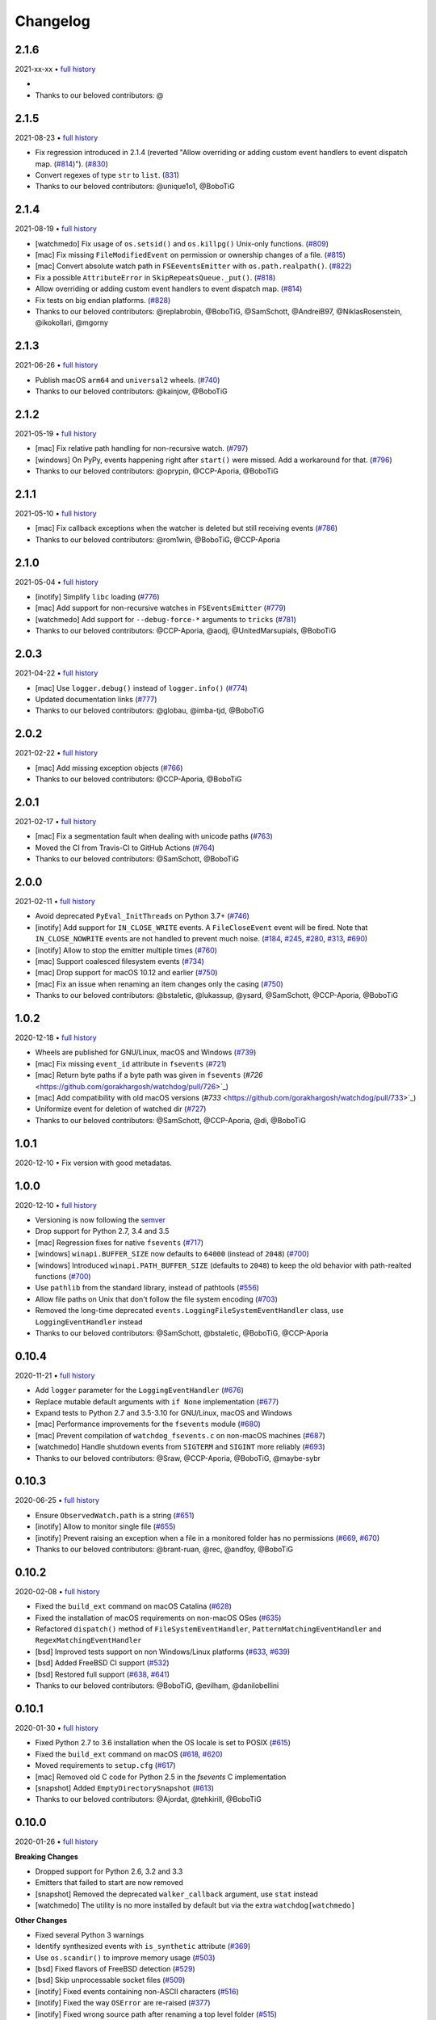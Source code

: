 .. :changelog:

Changelog
---------

2.1.6
~~~~~

2021-xx-xx • `full history <https://github.com/gorakhargosh/watchdog/compare/v2.1.5...master>`__

-
- Thanks to our beloved contributors: @

2.1.5
~~~~~

2021-08-23 • `full history <https://github.com/gorakhargosh/watchdog/compare/v2.1.4...v2.1.5>`__

- Fix regression introduced in 2.1.4 (reverted "Allow overriding or adding custom event handlers to event dispatch map. (`#814 <https://github.com/gorakhargosh/watchdog/pull/814>`_)"). (`#830 <https://github.com/gorakhargosh/watchdog/pull/830>`_)
- Convert regexes of type ``str`` to ``list``. (`831 <https://github.com/gorakhargosh/watchdog/pull/831>`_)
- Thanks to our beloved contributors: @unique1o1, @BoboTiG

2.1.4
~~~~~

2021-08-19 • `full history <https://github.com/gorakhargosh/watchdog/compare/v2.1.3...v2.1.4>`__

- [watchmedo] Fix usage of ``os.setsid()`` and ``os.killpg()`` Unix-only functions. (`#809 <https://github.com/gorakhargosh/watchdog/pull/809>`_)
- [mac] Fix missing ``FileModifiedEvent`` on permission or ownership changes of a file. (`#815 <https://github.com/gorakhargosh/watchdog/pull/815>`_)
- [mac] Convert absolute watch path in ``FSEeventsEmitter`` with ``os.path.realpath()``. (`#822 <https://github.com/gorakhargosh/watchdog/pull/822>`_)
- Fix a possible ``AttributeError`` in ``SkipRepeatsQueue._put()``. (`#818 <https://github.com/gorakhargosh/watchdog/pull/818>`_)
- Allow overriding or adding custom event handlers to event dispatch map. (`#814 <https://github.com/gorakhargosh/watchdog/pull/814>`_)
- Fix tests on big endian platforms. (`#828 <https://github.com/gorakhargosh/watchdog/pull/828>`_)
- Thanks to our beloved contributors: @replabrobin, @BoboTiG, @SamSchott, @AndreiB97, @NiklasRosenstein, @ikokollari, @mgorny

2.1.3
~~~~~

2021-06-26 • `full history <https://github.com/gorakhargosh/watchdog/compare/v2.1.2...v2.1.3>`__

- Publish macOS ``arm64`` and ``universal2`` wheels. (`#740 <https://github.com/gorakhargosh/watchdog/pull/740>`_)
- Thanks to our beloved contributors: @kainjow, @BoboTiG

2.1.2
~~~~~

2021-05-19 • `full history <https://github.com/gorakhargosh/watchdog/compare/v2.1.1...v2.1.2>`__

- [mac] Fix relative path handling for non-recursive watch. (`#797 <https://github.com/gorakhargosh/watchdog/pull/797>`_)
- [windows] On PyPy, events happening right after ``start()`` were missed. Add a workaround for that. (`#796 <https://github.com/gorakhargosh/watchdog/pull/796>`_)
- Thanks to our beloved contributors: @oprypin, @CCP-Aporia, @BoboTiG

2.1.1
~~~~~

2021-05-10 • `full history <https://github.com/gorakhargosh/watchdog/compare/v2.1.0...v2.1.1>`__

- [mac] Fix callback exceptions when the watcher is deleted but still receiving events (`#786 <https://github.com/gorakhargosh/watchdog/pull/786>`_)
- Thanks to our beloved contributors: @rom1win, @BoboTiG, @CCP-Aporia


2.1.0
~~~~~

2021-05-04 • `full history <https://github.com/gorakhargosh/watchdog/compare/v2.0.3...v2.1.0>`__

- [inotify] Simplify ``libc`` loading (`#776 <https://github.com/gorakhargosh/watchdog/pull/776>`_)
- [mac] Add support for non-recursive watches in ``FSEventsEmitter`` (`#779 <https://github.com/gorakhargosh/watchdog/pull/779>`_)
- [watchmedo] Add support for ``--debug-force-*`` arguments to ``tricks`` (`#781 <https://github.com/gorakhargosh/watchdog/pull/781>`_)
- Thanks to our beloved contributors: @CCP-Aporia, @aodj, @UnitedMarsupials, @BoboTiG


2.0.3
~~~~~

2021-04-22 • `full history <https://github.com/gorakhargosh/watchdog/compare/v2.0.2...v2.0.3>`__

- [mac] Use ``logger.debug()`` instead of ``logger.info()`` (`#774 <https://github.com/gorakhargosh/watchdog/pull/774>`_)
- Updated documentation links (`#777 <https://github.com/gorakhargosh/watchdog/pull/777>`_)
- Thanks to our beloved contributors: @globau, @imba-tjd, @BoboTiG


2.0.2
~~~~~

2021-02-22 • `full history <https://github.com/gorakhargosh/watchdog/compare/v2.0.1...v2.0.2>`__

- [mac] Add missing exception objects (`#766 <https://github.com/gorakhargosh/watchdog/pull/766>`_)
- Thanks to our beloved contributors: @CCP-Aporia, @BoboTiG


2.0.1
~~~~~

2021-02-17 • `full history <https://github.com/gorakhargosh/watchdog/compare/v2.0.0...v2.0.1>`__

- [mac] Fix a segmentation fault when dealing with unicode paths (`#763 <https://github.com/gorakhargosh/watchdog/pull/763>`_)
- Moved the CI from Travis-CI to GitHub Actions (`#764 <https://github.com/gorakhargosh/watchdog/pull/764>`_)
- Thanks to our beloved contributors: @SamSchott, @BoboTiG


2.0.0
~~~~~

2021-02-11 • `full history <https://github.com/gorakhargosh/watchdog/compare/v1.0.2...v2.0.0>`__

- Avoid deprecated ``PyEval_InitThreads`` on Python 3.7+ (`#746 <https://github.com/gorakhargosh/watchdog/pull/746>`_)
- [inotify] Add support for ``IN_CLOSE_WRITE`` events. A ``FileCloseEvent`` event will be fired. Note that ``IN_CLOSE_NOWRITE`` events are not handled to prevent much noise. (`#184 <https://github.com/gorakhargosh/watchdog/pull/184>`_, `#245 <https://github.com/gorakhargosh/watchdog/pull/245>`_, `#280 <https://github.com/gorakhargosh/watchdog/pull/280>`_, `#313 <https://github.com/gorakhargosh/watchdog/pull/313>`_, `#690 <https://github.com/gorakhargosh/watchdog/pull/690>`_)
- [inotify] Allow to stop the emitter multiple times (`#760 <https://github.com/gorakhargosh/watchdog/pull/760>`_)
- [mac] Support coalesced filesystem events (`#734 <https://github.com/gorakhargosh/watchdog/pull/734>`_)
- [mac] Drop support for macOS 10.12 and earlier (`#750 <https://github.com/gorakhargosh/watchdog/pull/750>`_)
- [mac] Fix an issue when renaming an item changes only the casing (`#750 <https://github.com/gorakhargosh/watchdog/pull/750>`_)
- Thanks to our beloved contributors: @bstaletic, @lukassup, @ysard, @SamSchott, @CCP-Aporia, @BoboTiG


1.0.2
~~~~~

2020-12-18 • `full history <https://github.com/gorakhargosh/watchdog/compare/v1.0.1...v1.0.2>`__

- Wheels are published for GNU/Linux, macOS and Windows (`#739 <https://github.com/gorakhargosh/watchdog/pull/739>`_)
- [mac] Fix missing ``event_id`` attribute in ``fsevents`` (`#721 <https://github.com/gorakhargosh/watchdog/pull/721>`_)
- [mac] Return byte paths if a byte path was given in ``fsevents`` (`#726` <https://github.com/gorakhargosh/watchdog/pull/726>`_)
- [mac] Add compatibility with old macOS versions (`#733` <https://github.com/gorakhargosh/watchdog/pull/733>`_)
- Uniformize event for deletion of watched dir (`#727 <https://github.com/gorakhargosh/watchdog/pull/727>`_)
- Thanks to our beloved contributors: @SamSchott, @CCP-Aporia, @di, @BoboTiG


1.0.1
~~~~~

2020-12-10 • Fix version with good metadatas.


1.0.0
~~~~~

2020-12-10 • `full history <https://github.com/gorakhargosh/watchdog/compare/v0.10.4...v1.0.0>`__

- Versioning is now following the `semver <https://semver.org/>`_
- Drop support for Python 2.7, 3.4 and 3.5
- [mac] Regression fixes for native ``fsevents`` (`#717 <https://github.com/gorakhargosh/watchdog/pull/717>`_)
- [windows] ``winapi.BUFFER_SIZE`` now defaults to ``64000`` (instead of ``2048``) (`#700 <https://github.com/gorakhargosh/watchdog/pull/700>`_)
- [windows] Introduced ``winapi.PATH_BUFFER_SIZE`` (defaults to ``2048``) to keep the old behavior with path-realted functions (`#700 <https://github.com/gorakhargosh/watchdog/pull/700>`_)
- Use ``pathlib`` from the standard library, instead of pathtools (`#556 <https://github.com/gorakhargosh/watchdog/pull/556>`_)
- Allow file paths on Unix that don't follow the file system encoding (`#703 <https://github.com/gorakhargosh/watchdog/pull/703>`_)
- Removed the long-time deprecated ``events.LoggingFileSystemEventHandler`` class, use ``LoggingEventHandler`` instead
- Thanks to our beloved contributors: @SamSchott, @bstaletic, @BoboTiG, @CCP-Aporia


0.10.4
~~~~~~

2020-11-21 • `full history <https://github.com/gorakhargosh/watchdog/compare/v0.10.3...v0.10.4>`__

- Add ``logger`` parameter for the ``LoggingEventHandler`` (`#676 <https://github.com/gorakhargosh/watchdog/pull/676>`_)
- Replace mutable default arguments with ``if None`` implementation (`#677 <https://github.com/gorakhargosh/watchdog/pull/677>`_)
- Expand tests to Python 2.7 and 3.5-3.10 for GNU/Linux, macOS and Windows
- [mac] Performance improvements for the ``fsevents`` module (`#680 <https://github.com/gorakhargosh/watchdog/pull/680>`_)
- [mac] Prevent compilation of ``watchdog_fsevents.c`` on non-macOS machines (`#687 <https://github.com/gorakhargosh/watchdog/pull/687>`_)
- [watchmedo] Handle shutdown events from ``SIGTERM`` and ``SIGINT`` more reliably (`#693 <https://github.com/gorakhargosh/watchdog/pull/693>`_)
- Thanks to our beloved contributors: @Sraw, @CCP-Aporia, @BoboTiG, @maybe-sybr


0.10.3
~~~~~~

2020-06-25 • `full history <https://github.com/gorakhargosh/watchdog/compare/v0.10.2...v0.10.3>`__

- Ensure ``ObservedWatch.path`` is a string (`#651 <https://github.com/gorakhargosh/watchdog/pull/651>`_)
- [inotify] Allow to monitor single file (`#655 <https://github.com/gorakhargosh/watchdog/pull/655>`__)
- [inotify] Prevent raising an exception when a file in a monitored folder has no permissions (`#669 <https://github.com/gorakhargosh/watchdog/pull/669>`__, `#670 <https://github.com/gorakhargosh/watchdog/pull/670>`__)
- Thanks to our beloved contributors: @brant-ruan, @rec, @andfoy, @BoboTiG


0.10.2
~~~~~~

2020-02-08 • `full history <https://github.com/gorakhargosh/watchdog/compare/v0.10.1...v0.10.2>`__

- Fixed the ``build_ext`` command on macOS Catalina (`#628 <https://github.com/gorakhargosh/watchdog/pull/628>`__)
- Fixed the installation of macOS requirements on non-macOS OSes (`#635 <https://github.com/gorakhargosh/watchdog/pull/635>`__)
- Refactored ``dispatch()`` method of ``FileSystemEventHandler``,
  ``PatternMatchingEventHandler`` and ``RegexMatchingEventHandler``
- [bsd] Improved tests support on non Windows/Linux platforms (`#633 <https://github.com/gorakhargosh/watchdog/pull/633>`__, `#639 <https://github.com/gorakhargosh/watchdog/pull/639>`__)
- [bsd] Added FreeBSD CI support (`#532 <https://github.com/gorakhargosh/watchdog/pull/532>`__)
- [bsd] Restored full support (`#638 <https://github.com/gorakhargosh/watchdog/pull/638>`__, `#641 <https://github.com/gorakhargosh/watchdog/pull/641>`__)
- Thanks to our beloved contributors: @BoboTiG, @evilham, @danilobellini


0.10.1
~~~~~~

2020-01-30 • `full history <https://github.com/gorakhargosh/watchdog/compare/v0.10.0...v0.10.1>`__

- Fixed Python 2.7 to 3.6 installation when the OS locale is set to POSIX (`#615 <https://github.com/gorakhargosh/watchdog/pull/615>`__)
- Fixed the ``build_ext`` command on macOS  (`#618 <https://github.com/gorakhargosh/watchdog/pull/618>`__, `#620 <https://github.com/gorakhargosh/watchdog/pull/620>`_)
- Moved requirements to ``setup.cfg``  (`#617 <https://github.com/gorakhargosh/watchdog/pull/617>`__)
- [mac] Removed old C code for Python 2.5 in the `fsevents` C implementation
- [snapshot] Added ``EmptyDirectorySnapshot`` (`#613 <https://github.com/gorakhargosh/watchdog/pull/613>`__)
- Thanks to our beloved contributors: @Ajordat, @tehkirill, @BoboTiG


0.10.0
~~~~~~

2020-01-26 • `full history <https://github.com/gorakhargosh/watchdog/compare/v0.9.0...v0.10.0>`__

**Breaking Changes**

- Dropped support for Python 2.6, 3.2 and 3.3
- Emitters that failed to start are now removed
- [snapshot] Removed the deprecated ``walker_callback`` argument,
  use ``stat`` instead
- [watchmedo] The utility is no more installed by default but via the extra
  ``watchdog[watchmedo]``

**Other Changes**

- Fixed several Python 3 warnings
- Identify synthesized events with ``is_synthetic`` attribute (`#369 <https://github.com/gorakhargosh/watchdog/pull/369>`__)
- Use ``os.scandir()`` to improve memory usage (`#503 <https://github.com/gorakhargosh/watchdog/pull/503>`__)
- [bsd] Fixed flavors of FreeBSD detection (`#529 <https://github.com/gorakhargosh/watchdog/pull/529>`__)
- [bsd] Skip unprocessable socket files (`#509 <https://github.com/gorakhargosh/watchdog/issue/509>`__)
- [inotify] Fixed events containing non-ASCII characters (`#516 <https://github.com/gorakhargosh/watchdog/issues/516>`__)
- [inotify] Fixed the way ``OSError`` are re-raised (`#377 <https://github.com/gorakhargosh/watchdog/issues/377>`__)
- [inotify] Fixed wrong source path after renaming a top level folder (`#515 <https://github.com/gorakhargosh/watchdog/pull/515>`__)
- [inotify] Removed  delay from non-move events (`#477 <https://github.com/gorakhargosh/watchdog/pull/477>`__)
- [mac] Fixed a bug when calling ``FSEventsEmitter.stop()`` twice (`#466 <https://github.com/gorakhargosh/watchdog/pull/466>`__)
- [mac] Support for unscheduling deleted watch (`#541 <https://github.com/gorakhargosh/watchdog/issue/541>`__)
- [mac] Fixed missing field initializers and unused parameters in
  ``watchdog_fsevents.c``
- [snapshot] Don't walk directories without read permissions (`#408 <https://github.com/gorakhargosh/watchdog/pull/408>`__)
- [snapshot] Fixed a race condition crash when a directory is swapped for a file (`#513 <https://github.com/gorakhargosh/watchdog/pull/513>`__)
- [snasphot] Fixed an ``AttributeError`` about forgotten ``path_for_inode`` attr (`#436 <https://github.com/gorakhargosh/watchdog/issues/436>`__)
- [snasphot] Added the ``ignore_device=False`` parameter to the ctor (`597 <https://github.com/gorakhargosh/watchdog/pull/597>`__)
- [watchmedo] Fixed the path separator used (`#478 <https://github.com/gorakhargosh/watchdog/pull/478>`__)
- [watchmedo] Fixed the use of ``yaml.load()`` for ``yaml.safe_load()`` (`#453 <https://github.com/gorakhargosh/watchdog/issues/453>`__)
- [watchmedo] Handle all available signals (`#549 <https://github.com/gorakhargosh/watchdog/issue/549>`__)
- [watchmedo] Added the ``--debug-force-polling`` argument (`#404 <https://github.com/gorakhargosh/watchdog/pull/404>`__)
- [windows] Fixed issues when the observed directory is deleted (`#570 <https://github.com/gorakhargosh/watchdog/issues/570>`__ and `#601 <https://github.com/gorakhargosh/watchdog/pull/601>`__)
- [windows] ``WindowsApiEmitter`` made easier to subclass (`#344 <https://github.com/gorakhargosh/watchdog/pull/344>`__)
- [windows] Use separate ctypes DLL instances
- [windows] Generate sub created events only if ``recursive=True`` (`#454 <https://github.com/gorakhargosh/watchdog/pull/454>`__)
- Thanks to our beloved contributors: @BoboTiG, @LKleinNux, @rrzaripov,
  @wildmichael, @TauPan, @segevfiner, @petrblahos, @QuantumEnergyE,
  @jeffwidman, @kapsh, @nickoala, @petrblahos, @julianolf, @tonybaloney,
  @mbakiev, @pR0Ps, javaguirre, @skurfer, @exarkun, @joshuaskelly,
  @danilobellini, @Ajordat


0.9.0
~~~~~

2018-08-28 • `full history <https://github.com/gorakhargosh/watchdog/compare/v0.8.3...v0.9.0>`__

- Deleting the observed directory now emits a ``DirDeletedEvent`` event
- [bsd] Improved the platform detection (`#378 <https://github.com/gorakhargosh/watchdog/pull/378>`__)
- [inotify] Fixed a crash when the root directory being watched by was deleted (`#374 <https://github.com/gorakhargosh/watchdog/pull/374>`__)
- [inotify] Handle systems providing uClibc
- [linux] Fixed a possible ``DirDeletedEvent`` duplication when
  deleting a directory
- [mac] Fixed unicode path handling ``fsevents2.py`` (`#298 <https://github.com/gorakhargosh/watchdog/pull/298>`__)
- [watchmedo] Added the ``--debug-force-polling`` argument (`#336 <https://github.com/gorakhargosh/watchdog/pull/336>`__)
- [windows] Fixed the ``FILE_LIST_DIRECTORY`` constant (`#376 <https://github.com/gorakhargosh/watchdog/pull/376>`__)
- Thanks to our beloved contributors: @vulpeszerda, @hpk42, @tamland, @senden9,
  @gorakhargosh, @nolsto, @mafrosis, @DonyorM, @anthrotype, @danilobellini,
  @pierregr, @ShinNoNoir, @adrpar, @gforcada, @pR0Ps, @yegorich, @dhke


0.8.3
~~~~~

2015-02-11 • `full history <https://github.com/gorakhargosh/watchdog/compare/v0.8.2...v0.8.3>`__

- Fixed the use of the root logger (`#274 <https://github.com/gorakhargosh/watchdog/issues/274>`__)
- [inotify] Refactored libc loading and improved error handling in
  ``inotify_c.py``
- [inotify] Fixed a possible unbound local error in ``inotify_c.py``
- Thanks to our beloved contributors: @mmorearty, @tamland, @tony,
  @gorakhargosh


0.8.2
~~~~~

2014-10-29 • `full history <https://github.com/gorakhargosh/watchdog/compare/v0.8.1...v0.8.2>`__

- Event emitters are no longer started on schedule if ``Observer`` is not
  already running
- [mac] Fixed usued arguments to pass clang compilation (`#265 <https://github.com/gorakhargosh/watchdog/pull/265>`__)
- [snapshot] Fixed a possible race condition crash on directory deletion (`#281 <https://github.com/gorakhargosh/watchdog/pull/281>`__)
- [windows] Fixed an error when watching the same folder again (`#270 <https://github.com/gorakhargosh/watchdog/pull/270>`__)
- Thanks to our beloved contributors: @tamland, @apetrone, @Falldog,
  @theospears


0.8.1
~~~~~

2014-07-28 • `full history <https://github.com/gorakhargosh/watchdog/compare/v0.8.0...v0.8.1>`__

- Fixed ``anon_inode`` descriptors leakage  (`#249 <https://github.com/gorakhargosh/watchdog/pull/249>`__)
- [inotify] Fixed thread stop dead lock (`#250 <https://github.com/gorakhargosh/watchdog/issues/250>`__)
- Thanks to our beloved contributors: @Witos, @adiroiban, @tamland


0.8.0
~~~~~

2014-07-02 • `full history <https://github.com/gorakhargosh/watchdog/compare/v0.7.1...v0.8.0>`__

- Fixed ``argh`` deprecation warnings (`#242 <https://github.com/gorakhargosh/watchdog/pull/242>`__)
- [snapshot] Methods returning internal stats info were replaced by
  ``mtime()``, ``inode()`` and ``path()`` methods
- [snapshot] Deprecated the ``walker_callback`` argument
- [watchmedo] Fixed ``auto-restart`` to terminate all children processes (`#225 <https://github.com/gorakhargosh/watchdog/pull/225>`__)
- [watchmedo] Added the ``--no-parallel`` argument (`#227 <https://github.com/gorakhargosh/watchdog/issues/227>`__)
- [windows] Fixed the value of ``INVALID_HANDLE_VALUE`` (`#123 <https://github.com/gorakhargosh/watchdog/issues/123>`__)
- [windows] Fixed octal usages to work with Python 3 as well (`#223 <https://github.com/gorakhargosh/watchdog/issues/223>`__)
- Thanks to our beloved contributors: @tamland, @Ormod, @berdario, @cro,
  @BernieSumption, @pypingou, @gotcha, @tommorris, @frewsxcv
